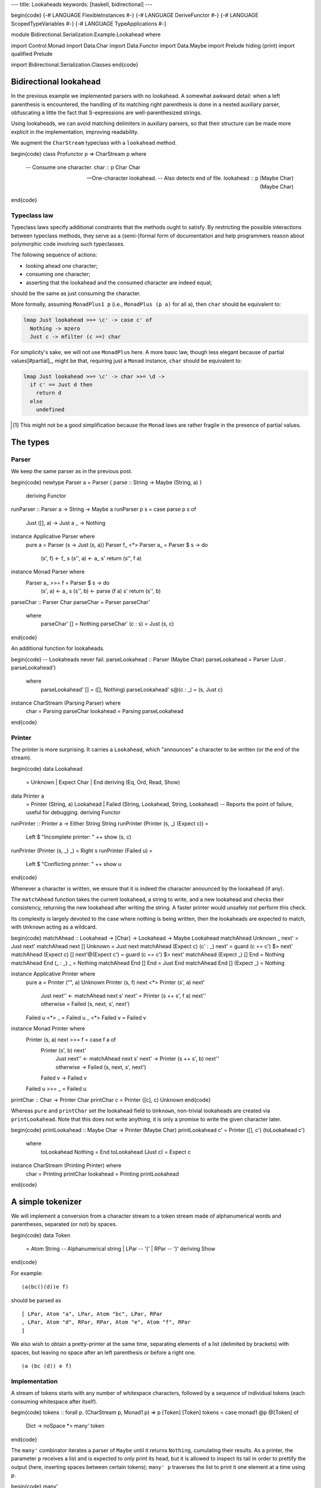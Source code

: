 ---
title: Lookaheads
keywords: [haskell, bidirectional]
---

\begin{code}
{-# LANGUAGE FlexibleInstances #-}
{-# LANGUAGE DeriveFunctor #-}
{-# LANGUAGE ScopedTypeVariables #-}
{-# LANGUAGE TypeApplications #-}

module Bidirectional.Serialization.Example.Lookahead where

import Control.Monad
import Data.Char
import Data.Functor
import Data.Maybe
import Prelude hiding (print)
import qualified Prelude

import Bidirectional.Serialization.Classes
\end{code}

Bidirectional lookahead
=======================

In the previous example we implemented parsers with no lookahead. A somewhat
awkward detail: when a left parenthesis is encountered, the handling of its
matching right parenthesis is done in a nested auxiliary parser, obfuscating a
little the fact that S-expressions are well-parenthesized strings.

Using lookaheads, we can avoid matching delimiters in auxiliary parsers,
so that their structure can be made more explicit in the implementation,
improving readability.

We augment the ``CharStream`` typeclass with a ``lookahead`` method.

\begin{code}
class Profunctor p => CharStream p where

  -- Consume one character.
  char :: p Char Char

  -- One-character lookahead.
  -- Also detects end of file.
  lookahead :: p (Maybe Char) (Maybe Char)
\end{code}

Typeclass law
-------------

Typeclass laws specify additional constraints that the methods ought to
satisfy. By restricting the possible interactions between typeclass methods,
they serve as a (semi-)formal form of documentation and help programmers reason
about polymorphic code involving such typeclasses.

The following sequence of actions:

- looking ahead one character;
- consuming one character;
- asserting that the lookahead and the consumed character are indeed equal;

should be the same as just consuming the character.

More formally, assuming ``MonadPlus1 p`` (i.e., ``MonadPlus (p
a)`` for all ``a``), then ``char`` should be equivalent to:

.. code:: haskell

  lmap Just lookahead >>= \c' -> case c' of
    Nothing -> mzero
    Just c -> mfilter (c ==) char

For simplicity's sake, we will not use ``MonadPlus`` here.
A more basic law, though less elegant because of partial values[#partial]_,
might be that, requiring just a ``Monad`` instance, ``char`` should be
equivalent to:

.. code:: haskell

  lmap Just lookahead >>= \c' -> char >>= \d ->
    if c' == Just d then
      return d
    else
      undefined

.. [#partial]

  This might not be a good simplification because the ``Monad`` laws are
  rather fragile in the presence of partial values.

The types
=========

Parser
------

We keep the same parser as in the previous post.

\begin{code}
newtype Parser a = Parser { parse :: String -> Maybe (String, a) }
  deriving Functor

runParser :: Parser a -> String -> Maybe a
runParser p s = case parse p s of
  Just ([], a) -> Just a
  _ -> Nothing

instance Applicative Parser where
  pure a = Parser (\s -> Just (s, a))
  Parser f_ <*> Parser a_ = Parser $ \s -> do
    (s', f) <- f_ s
    (s'', a) <- a_ s'
    return (s'', f a)

instance Monad Parser where
  Parser a_ >>= f = Parser $ \s -> do
    (s', a) <- a_ s
    (s'', b) <- parse (f a) s'
    return (s'', b)

parseChar :: Parser Char
parseChar = Parser parseChar'
  where
    parseChar' [] = Nothing
    parseChar' (c : s) = Just (s, c)
\end{code}

An additional function for lookaheads.

\begin{code}
-- Lookaheads never fail.
parseLookahead :: Parser (Maybe Char)
parseLookahead = Parser (Just . parseLookahead')
  where
    parseLookahead' [] = ([], Nothing)
    parseLookahead' s@(c : _) = (s, Just c)

instance CharStream (Parsing Parser) where
  char = Parsing parseChar
  lookahead = Parsing parseLookahead
\end{code}

Printer
-------

The printer is more surprising. It carries a ``Lookahead``,
which "announces" a character to be written (or the end of the stream).

\begin{code}
data Lookahead
  = Unknown
  | Expect Char
  | End
  deriving (Eq, Ord, Read, Show)

data Printer a
  = Printer (String, a) Lookahead
  | Failed (String, Lookahead, String, Lookahead)
  -- Reports the point of failure, useful for debugging.
  deriving Functor

runPrinter :: Printer a -> Either String String
runPrinter (Printer (s, _) (Expect c)) =
  Left $ "Incomplete printer: " ++ show (s, c)
runPrinter (Printer (s, _) _) = Right s
runPrinter (Failed u) =
  Left $ "Conflicting printer: " ++ show u
\end{code}

Whenever a character is written, we ensure that it is indeed the character
announced by the lookahead (if any).

The ``matchAhead`` function takes the current lookahead, a string to write, and
a new lookahead and checks their consistency, returning the new lookahead
after writing the string.
A faster printer would unsafely *not* perform this check.

Its complexity is largely devoted to the case where nothing is being written,
then the lookaheads are expected to match, with ``Unknown`` acting as a
wildcard.

\begin{code}
matchAhead :: Lookahead -> [Char] -> Lookahead -> Maybe Lookahead
matchAhead Unknown _ next' = Just next'
matchAhead next [] Unknown = Just next
matchAhead (Expect c) (c' : _) next' = guard (c == c') $> next'
matchAhead (Expect c) [] next'@(Expect c') = guard (c == c') $> next'
matchAhead (Expect _) [] End = Nothing
matchAhead End (_ : _) _ = Nothing
matchAhead End [] End = Just End
matchAhead End [] (Expect _) = Nothing

instance Applicative Printer where
  pure a = Printer ("", a) Unknown
  Printer (s, f) next <*> Printer (s', a) next'
    | Just next'' <- matchAhead next s' next'
      = Printer (s ++ s', f a) next''
    | otherwise
      = Failed (s, next, s', next')
  Failed u <*> _ = Failed u
  _ <*> Failed v = Failed v

instance Monad Printer where
  Printer (s, a) next >>= f = case f a of
    Printer (s', b) next'
      | Just next'' <- matchAhead next s' next'
        -> Printer (s ++ s', b) next''
      | otherwise -> Failed (s, next, s', next')
    Failed v -> Failed v
  Failed u >>= _ = Failed u

printChar :: Char -> Printer Char
printChar c = Printer ([c], c) Unknown
\end{code}

Whereas ``pure`` and ``printChar`` set the lookahead field to ``Unknown``,
non-trivial lookaheads are created via ``printLookahead``.
Note that this does not write anything, it is only a promise to write the given
character later.

\begin{code}
printLookahead :: Maybe Char -> Printer (Maybe Char)
printLookahead c' = Printer ([], c') (toLookahead c')
  where
    toLookahead Nothing = End
    toLookahead (Just c) = Expect c

instance CharStream (Printing Printer) where
  char = Printing printChar
  lookahead = Printing printLookahead
\end{code}

A simple tokenizer
==================

We will implement a conversion from a character stream to a token stream
made of alphanumerical words and parentheses, separated (or not) by spaces.

\begin{code}
data Token
  = Atom String -- Alphanumerical string
  | LPar -- '('
  | RPar -- ')'
  deriving Show
\end{code}

For example:

::

  (a(bc()(d))e f)

should be parsed as

::

  [ LPar, Atom "a", LPar, Atom "bc", LPar, RPar
  , LPar, Atom "d", RPar, RPar, Atom "e", Atom "f", RPar
  ]

We also wish to obtain a pretty-printer at the same time, separating elements
of a list (delimited by brackets) with spaces, but leaving no space after an
left parenthesis or before a right one.

::

  (a (bc (d)) e f)

Implementation
--------------

A stream of tokens starts with any number of whitespace characters, followed by
a sequence of individual tokens (each consuming whitespace after itself).

\begin{code}
tokens :: forall p. (CharStream p, Monad1 p) => p [Token] [Token]
tokens = case monad1 @p @[Token] of
  Dict -> noSpace *> many' token
\end{code}

The ``many'`` combinator iterates a parser of ``Maybe`` until it returns
``Nothing``, cumulating their results.
As a printer, the parameter ``p`` receives a list and is expected to only
print its head, but it is allowed to inspect its tail in order to prettify
the output (here, inserting spaces between certain tokens); ``many' p``
traverses the list to print it one element at a time using ``p``.

\begin{code}
many'
  :: forall p a
  .  (Profunctor p, Monad1 p)
  => p [a] (Maybe a) -> p [a] [a]
many' p = case monad1 @p @[a] of
  Dict -> do
    a' <- p
    case a' of
      Nothing -> return []
      Just a -> (a :) <$> tail =. many' p
\end{code}

Handling spaces
+++++++++++++++

We have two bidirectional parsers to consume spaces. They differ in their
behaviour as printers: ``noSpace`` prints nothing, ``postSpace`` may print one
space depending on the next token. Both still need to inspect the next token to
feed to ``lookahead``, which allows the parsers not to consume any non-space
character.

\begin{code}
-- Consume optional spaces. Print no spaces.
--
-- The printing context looks at the first token to obtain
-- a lookahead.
noSpace :: forall p. (CharStream p, Monad1 p) => p [Token] ()
noSpace = space firstTokenFirst noSpace

-- Consume spaces after a token.
--
-- As a printer, assumes that the previous token was either an atom
-- or a closing bracket, and looks at the next token to determine
-- whether to print a space or not.
postSpace :: forall p. (CharStream p, Monad1 p) => p [Token] ()
postSpace = space firstTokenPre noSpace

-- Consume spaces. Parameterized by a custom lookahead producer.
space
  :: forall p a
  .  (CharStream p, Monad1 p)
  => (a -> Maybe Char) -> p a () -> p a ()
space nextChar moreSpaces = case monad1 @p @a of
  Dict -> do
    c' <- nextChar =. lookahead
    case c' of
      Just c | isSpace c -> consume >> moreSpaces
        where consume = lmap (const c) char
      _ -> return ()

-- The first character of the first token.
firstTokenFirst :: [Token] -> Maybe Char
firstTokenFirst (t : _) = Just (tokenFirst t)
firstTokenFirst [] = Nothing

-- The first character of a token.
tokenFirst :: Token -> Char
tokenFirst (Atom a) = head a
tokenFirst LPar = '('
tokenFirst RPar = ')'

-- The first character after some implicit token followed by
-- the given list of tokens.
-- This allows to print spaces prettily between tokens.
firstTokenPre :: [Token] -> Maybe Char
firstTokenPre (RPar : _) = Just ')'
firstTokenPre (_ : _) = Just ' '
firstTokenPre [] = Nothing
\end{code}

One token at a time
-------------------

We use a lookahead to distinguish the type of the next token, deferring to
auxiliary parsers ``atom`` and ``consume`` to actually consume it, followed by
the appropriate whitespace consumer.

\begin{code}
-- Parse a token and consume following spaces.
token :: forall p. (CharStream p, Monad1 p) => p [Token] (Maybe Token)
token = case monad1 @p @[Token] of
  Dict -> do
    c' <- firstTokenFirst =. lookahead
    case c' of
      Nothing -> return Nothing
      Just c
        | isAlphaNum c -> atom <* lmap tail postSpace
        | '(' == c -> consume $> Just LPar <* lmap tail noSpace
        | ')' == c -> consume $> Just RPar <* lmap tail postSpace
        | otherwise -> fail $ "Unexpected character: " ++ show c
        where
          consume = lmap (const c) char
  where
    -- The atom parser only needs one character following
    -- the token it is parsing.
    atom = dimap
      (\(Atom a : as) -> a ++ maybeToList (firstTokenPre as))
      (Just . Atom)
      (atom' [])

-- Parse an atom (sequence of alphanumerical characters).
-- This parser carries an accumulator to enable tail calls.
atom' :: forall p. (CharStream p, Monad1 p) => [Char] -> p [Char] [Char]
atom' acc = case monad1 @p @[Char] of
  Dict -> do
    c' <- firstChar =. lookahead
    case c' of
      Just c | isAlphaNum c -> consume >> lmap tail (atom' (c : acc))
        where consume = lmap (const c) char
      _ -> (return . reverse) acc
  where
    firstChar (c : _) = Just c
    firstChar [] = Nothing
\end{code}

Executable
==========

\begin{code}
main :: IO ()
main = do
  let
    s = "(a(bc()(d))e f)"
    Just e = runParser (parsing tokens) s
  Prelude.print e
  either putStrLn putStrLn . runPrinter $ printing tokens e
\end{code}
